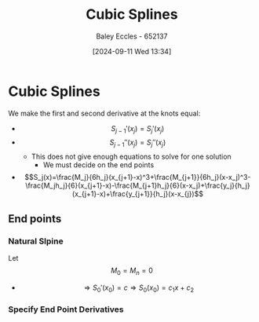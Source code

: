:PROPERTIES:
:ID:       5b20f103-6f05-4147-acef-c1e50249b8c6
:END:
#+title: Cubic Splines
#+date: [2024-09-11 Wed 13:34]
#+AUTHOR: Baley Eccles - 652137
#+STARTUP: latexpreview

* Cubic Splines
We make the first and second derivative at the knots equal:
 - \[S_{j-1}'(x_j)=S_j'(x_j)\]
 - \[S_{j-1}''(x_j)=S_j''(x_j)\]
   - This does not give enough equations to solve for one solution
     - We must decide on the end points
 - \[S_j(x)=\frac{M_j}{6h_j}(x_{j+1}-x)^3+\frac{M_{j+1}}{6h_j}(x-x_j)^3-\frac{M_jh_j}{6}(x_{j+1}-x)-\frac{M_{j+1}h_j}{6}(x-x_j)+\frac{y_j}{h_j}(x_{j+1}-x)+\frac{y_{j+1}}{h_j}(x-x_{j})\]
** End points
*** Natural Slpine
Let \[M_0=M_n=0\]
 - \[\Rightarrow S_0'(x_0)=c \Rightarrow S_0(x_0)=c_1x+c_2\]
*** Specify End Point Derivatives
